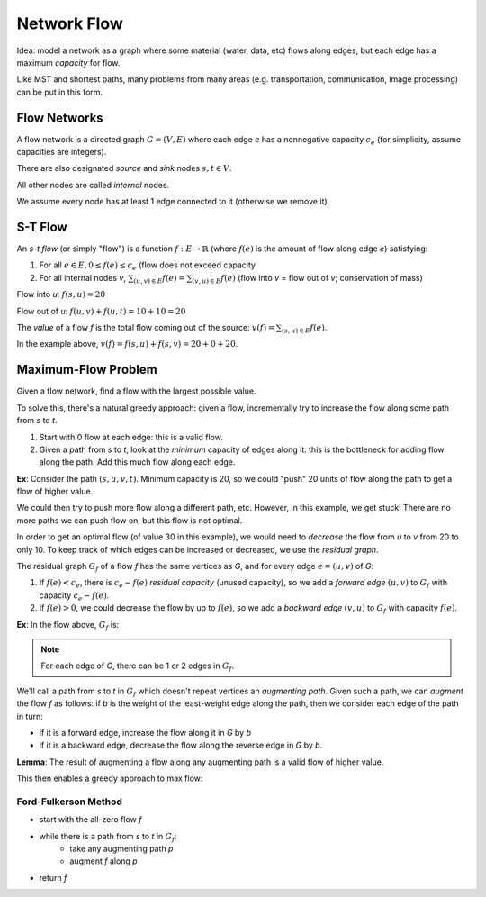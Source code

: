 Network Flow
============

Idea: model a network as a graph where some material (water, data, etc) flows along edges, but each edge has a maximum
*capacity* for flow.

.. image:: _static/flow1.png
    :width: 250

Like MST and shortest paths, many problems from many areas (e.g. transportation, communication, image processing) can
be put in this form.

Flow Networks
-------------
A flow network is a directed graph :math:`G=(V,E)` where each edge *e* has a nonnegative capacity :math:`c_e` (for
simplicity, assume capacities are integers).

There are also designated *source* and *sink* nodes :math:`s, t \in V`.

All other nodes are called *internal* nodes.

We assume every node has at least 1 edge connected to it (otherwise we remove it).

S-T Flow
--------
An *s-t flow* (or simply "flow") is a function :math:`f: E \to \mathbb{R}` (where :math:`f(e)` is the amount of flow
along edge *e*) satisfying:

1. For all :math:`e \in E, 0 \leq f(e) \leq c_e` (flow does not exceed capacity
2. For all internal nodes *v*, :math:`\sum_{(u, v)\in E} f(e)= \sum_{(v, u)\in E} f(e)` (flow into *v* = flow out
   of *v*; conservation of mass)

.. image:: _static/flow2.png
    :width: 500

Flow into *u*: :math:`f(s, u) = 20`

Flow out of *u*: :math:`f(u, v) + f(u, t) = 10 + 10 = 20`

The *value* of a flow *f* is the total flow coming out of the source: :math:`v(f) = \sum_{(s, u) \in E} f(e)`.

In the example above, :math:`v(f) = f(s, u) + f(s, v) = 20 + 0 + 20`.

Maximum-Flow Problem
--------------------
Given a flow network, find a flow with the largest possible value.

To solve this, there's a natural greedy approach: given a flow, incrementally try to increase the flow along some path
from *s* to *t*.

1. Start with 0 flow at each edge: this is a valid flow.
2. Given a path from *s* to *t*, look at the *minimum* capacity of edges along it: this is the bottleneck for adding
   flow along the path. Add this much flow along each edge.

**Ex**: Consider the path :math:`(s, u, v, t)`. Minimum capacity is 20, so we could "push" 20 units of flow along the
path to get a flow of higher value.

.. image:: _static/flow3.png
    :width: 250

We could then try to push more flow along a different path, etc. However, in this example, we get stuck! There are no
more paths we can push flow on, but this flow is not optimal.

In order to get an optimal flow (of value 30 in this example), we would need to *decrease* the flow from *u* to *v*
from 20 to only 10. To keep track of which edges can be increased or decreased, we use the *residual graph*.

The residual graph :math:`G_f` of a flow *f* has the same vertices as *G*, and for every edge :math:`e = (u, v)` of *G*:

1. If :math:`f(e) < c_e`, there is :math:`c_e - f(e)` *residual capacity* (unused capacity), so we add a *forward edge*
   :math:`(u, v)` to :math:`G_f` with capacity :math:`c_e - f(e)`.
2. If :math:`f(e) > 0`, we could decrease the flow by up to :math:`f(e)`, so we add a *backward edge* :math:`(v, u)` to
   :math:`G_f` with capacity :math:`f(e)`.

**Ex**: In the flow above, :math:`G_f` is:

.. image:: _static/flow4.png
    :width: 250

.. note::
    For each edge of *G*, there can be 1 or 2 edges in :math:`G_f`.

We'll call a path from *s* to *t* in :math:`G_f` which doesn't repeat vertices an *augmenting path*. Given such a path,
we can *augment* the flow *f* as follows: if *b* is the weight of the least-weight edge along the path, then we consider
each edge of the path in turn:

- if it is a forward edge, increase the flow along it in *G* by *b*
- if it is a backward edge, decrease the flow along the reverse edge in *G* by *b*.

.. image:: _static/flow5.png
    :width: 700

**Lemma**: The result of augmenting a flow along any augmenting path is a valid flow of higher value.

This then enables a greedy approach to max flow:

Ford-Fulkerson Method
^^^^^^^^^^^^^^^^^^^^^

- start with the all-zero flow *f*
- while there is a path from *s* to *t* in :math:`G_f`:
    - take any augmenting path *p*
    - augment *f* along *p*
- return *f*